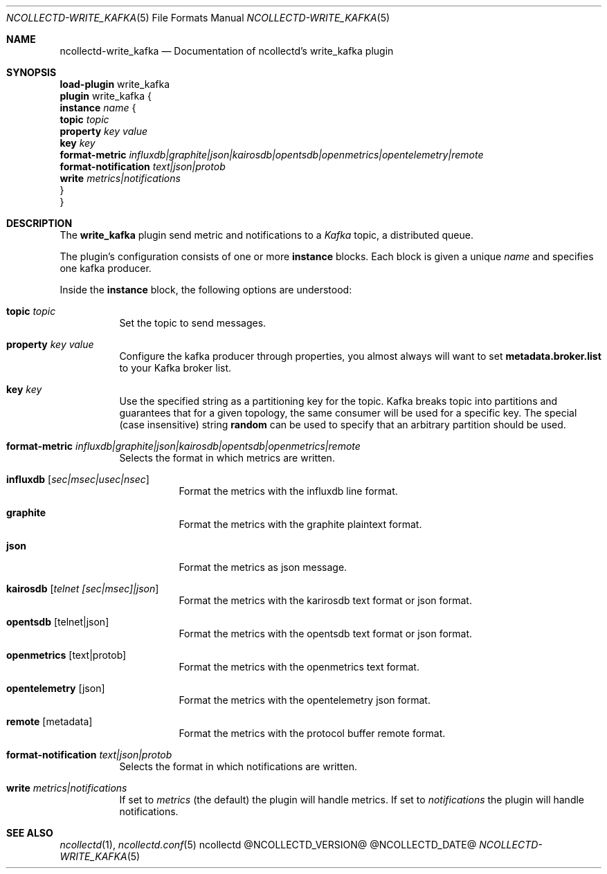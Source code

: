 .\" SPDX-License-Identifier: GPL-2.0-only
.Dd @NCOLLECTD_DATE@
.Dt NCOLLECTD-WRITE_KAFKA 5
.Os ncollectd @NCOLLECTD_VERSION@
.Sh NAME
.Nm ncollectd-write_kafka
.Nd Documentation of ncollectd's write_kafka plugin
.Sh SYNOPSIS
.Bd -literal -compact
\fBload-plugin\fP write_kafka
\fBplugin\fP write_kafka {
    \fBinstance\fP \fIname\fP {
        \fBtopic\fP \fItopic\fP
        \fBproperty\fP \fIkey\fP \fIvalue\fP
        \fBkey\fP \fIkey\fP
        \fBformat-metric\fP \fIinfluxdb|graphite|json|kairosdb|opentsdb|openmetrics|opentelemetry|remote\fP
        \fBformat-notification\fP \fItext|json|protob\fP
        \fBwrite\fP \fImetrics|notifications\fP
    }
}
.Ed
.Sh DESCRIPTION
The \fBwrite_kafka\fP plugin send metric and notifications to a \fIKafka\fP
topic, a distributed queue.
.Pp
The plugin's configuration consists of one or more \fBinstance\fP blocks.
Each block is given a unique \fIname\fP and specifies one kafka producer.
.Pp
Inside the \fBinstance\fP block, the following options are understood:
.Bl -tag -width Ds
.It \fBtopic\fP \fItopic\fP
Set the topic to send messages.
.It \fBproperty\fP \fIkey\fP \fIvalue\fP
Configure the kafka producer through properties, you almost always will
want to set \fBmetadata.broker.list\fP to your Kafka broker list.
.It \fBkey\fP \fIkey\fP
Use the specified string as a partitioning key for the topic.
Kafka breaks topic into partitions and guarantees that for a given topology,
the same consumer will be used for a specific key.
The special (case insensitive) string \fBrandom\fP can be used to specify
that an arbitrary partition should be used.
.It \fBformat-metric\fP \fIinfluxdb|graphite|json|kairosdb|opentsdb|openmetrics|remote\fP
Selects the format in which metrics are written.
.Bl -tag -width Ds
.It \fBinfluxdb\fP [\fIsec|msec|usec|nsec\fP]
Format the metrics with the influxdb line format.
.It \fBgraphite\fP
Format the metrics with the graphite plaintext format.
.It \fBjson\fP
Format the metrics as json message.
.It \fBkairosdb\fP [\fItelnet [sec|msec]|json\fP]
Format the metrics with the karirosdb text format or json format.
.It \fBopentsdb\fP [telnet|json]
Format the metrics with the opentsdb text format or json format.
.It \fBopenmetrics\fP [text|protob]
Format the metrics with the openmetrics text format.
.It \fBopentelemetry\fP [json]
Format the metrics with the opentelemetry json format.
.It \fBremote\fP [metadata]
Format the metrics with the protocol buffer remote format.
.El
.It \fBformat-notification\fP \fItext|json|protob\fP
Selects the format in which notifications are written.
.It \fBwrite\fP \fImetrics|notifications\fP
If set to \fImetrics\fP (the default) the plugin will handle metrics.
If set to \fInotifications\fP the plugin will handle notifications.
.El
.Sh "SEE ALSO"
.Xr ncollectd 1 ,
.Xr ncollectd.conf 5
